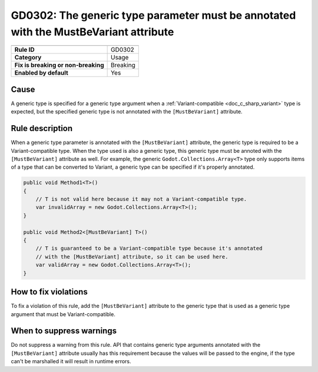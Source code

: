 GD0302: The generic type parameter must be annotated with the MustBeVariant attribute
=====================================================================================

====================================  ======================================
                                      Value
====================================  ======================================
**Rule ID**                           GD0302
**Category**                          Usage
**Fix is breaking or non-breaking**   Breaking
**Enabled by default**                Yes
====================================  ======================================

Cause
-----

A generic type is specified for a generic type argument when a
:ref:`Variant-compatible <doc_c_sharp_variant>` type is expected, but the
specified generic type is not annotated with the ``[MustBeVariant]`` attribute.

Rule description
----------------

When a generic type parameter is annotated with the ``[MustBeVariant]`` attribute,
the generic type is required to be a Variant-compatible type. When the type used
is also a generic type, this generic type must be annoted with the ``[MustBeVariant]``
attribute as well. For example, the generic ``Godot.Collections.Array<T>`` type
only supports items of a type that can be converted to Variant, a generic type
can be specified if it's properly annotated.

.. code-block:: csharp

    public void Method1<T>()
    {
        // T is not valid here because it may not a Variant-compatible type.
        var invalidArray = new Godot.Collections.Array<T>();
    }

    public void Method2<[MustBeVariant] T>()
    {
        // T is guaranteed to be a Variant-compatible type because it's annotated
        // with the [MustBeVariant] attribute, so it can be used here.
        var validArray = new Godot.Collections.Array<T>();
    }

How to fix violations
---------------------

To fix a violation of this rule, add the ``[MustBeVariant]`` attribute to the
generic type that is used as a generic type argument that must be Variant-compatible.

When to suppress warnings
-------------------------

Do not suppress a warning from this rule. API that contains generic type arguments
annotated with the ``[MustBeVariant]`` attribute usually has this requirement
because the values will be passed to the engine, if the type can't be marshalled
it will result in runtime errors.
